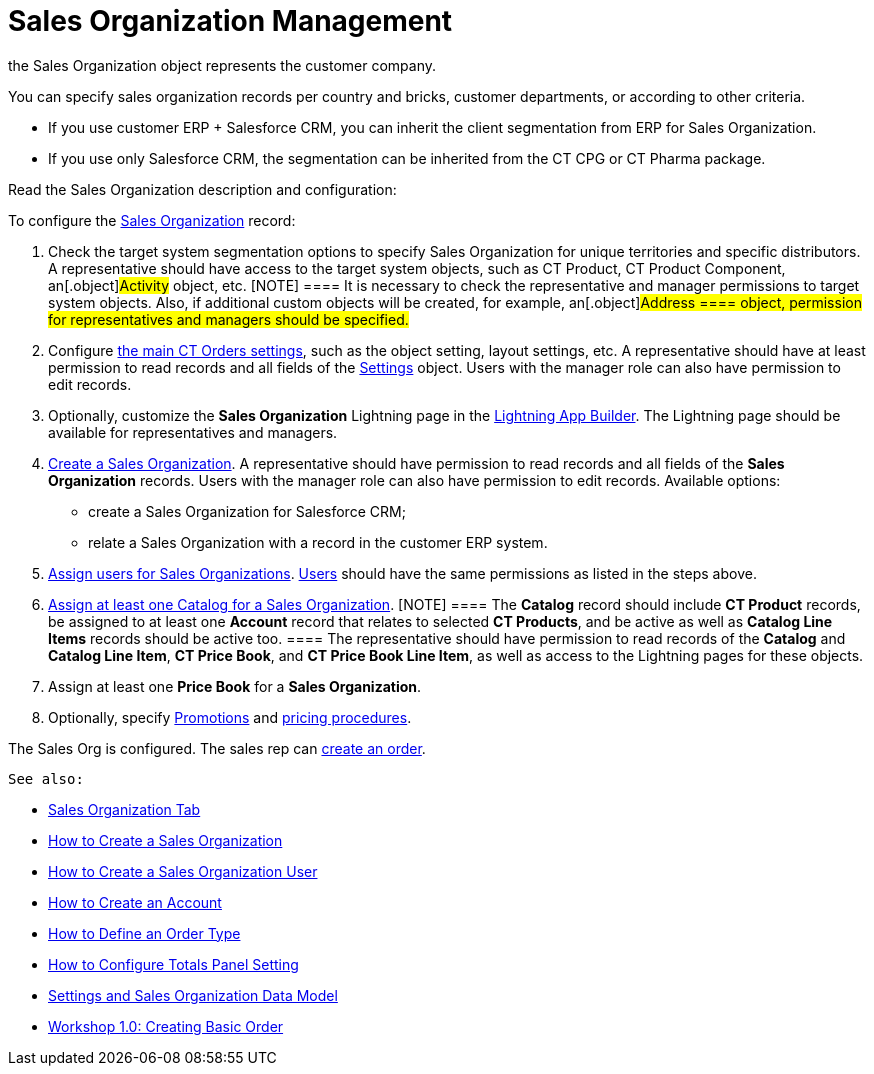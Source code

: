 = Sales Organization Management

the [.object]#Sales Organization# object represents the customer
company.



You can specify sales organization records per country and bricks,
customer departments, or according to other criteria.

* If you use customer ERP {plus} Salesforce CRM, you can inherit the
client segmentation from ERP for Sales Organization.
* If you use only Salesforce CRM, the segmentation can be inherited from
the CT CPG or CT Pharma package.



Read the Sales Organization description and configuration:

:toc: :toclevels: 3



To configure the xref:sales-organization-field-reference[Sales
Organization] record:

. Check the target system segmentation options to specify Sales
Organization for unique territories and specific distributors.
A representative should have access to the target system objects, such
as CT Product, CT Product Component, an[.object]#Activity#
object, etc.
[NOTE] ==== It is necessary to check the representative and
manager permissions to target system objects. Also, if additional custom
objects will be created, for example, an[.object]#Address ====
object, permission for representatives and managers should be
specified.#
. ​Configure xref:admin-guide/getting-started/setting-up-an-instance/configuring-object-setting[the main CT Orders
settings], such as the object setting, layout settings, etc.
A representative should have at least permission to read records and all
fields of the xref:admin-guide/managing-ct-orders/sales-organization-management/settings-and-sales-organization-data-model/settings-fields-reference/index.adoc[Settings] object.
Users with the manager role can also have permission to edit records.
. Optionally, customize the *Sales Organization* Lightning page in the
https://help.salesforce.com/articleView?id=lightning_app_builder_overview.htm&type=5[Lightning
App Builder].
The Lightning page should be available for representatives and managers.
. xref:admin-guide/workshops/workshop1-0-creating-basic-order/creating-a-sales-organization-1-0.adoc[Create a Sales
Organization].
A representative should have permission to read records and all fields
of the *Sales Organization* records. Users with the manager role can
also have permission to edit records.
Available options:
* create a Sales Organization for Salesforce CRM;
* relate a Sales Organization with a record in the customer ERP system.
. xref:admin-guide/workshops/workshop1-0-creating-basic-order/creating-a-sales-organization-user-1-0.adoc[Assign users for
Sales Organizations].
xref:sales-organization-user-field-reference[Users] should have the
same permissions as listed in the steps above.
. xref:catalogs-field-reference[Assign at least one Catalog for a
Sales Organization].
[NOTE] ==== The *Catalog* record should include *CT Product*
records, be assigned to at least one *Account* record that relates to
selected *CT Products*, and be active as well as *Catalog Line Items*
records should be active too. ==== The representative should have
permission to read records of the *Catalog* and *Catalog Line Item*, *CT
Price Book*, and *CT Price Book Line Item*, as well as access to the
Lightning pages for these objects.
. Assign at least one *Price Book* for a *Sales Organization*.
. Optionally, specify xref:promotion-field-reference[Promotions]
and xref:pricing-procedure-fields-reference[pricing procedures].

The Sales Org is configured. The sales rep can
xref:order-management[create an order].



 See also:

* xref:sales-organization-tab[Sales Organization Tab]
* xref:how-to-create-a-sales-organization[How to Create a Sales
Organization]
* xref:how-to-create-a-sales-organization-user[How to Create a
Sales Organization User]
* xref:how-to-create-an-account[How to Create an Account]
* xref:how-to-define-an-order-type[How to Define an Order Type]
* xref:how-to-configure-totals-panel-setting[How to Configure
Totals Panel Setting]
* xref:settings-and-sales-organization-data-model[Settings and
Sales Organization Data Model]
* xref:workshop1-0-creating-basic-order[Workshop 1.0: Creating
Basic Order]
